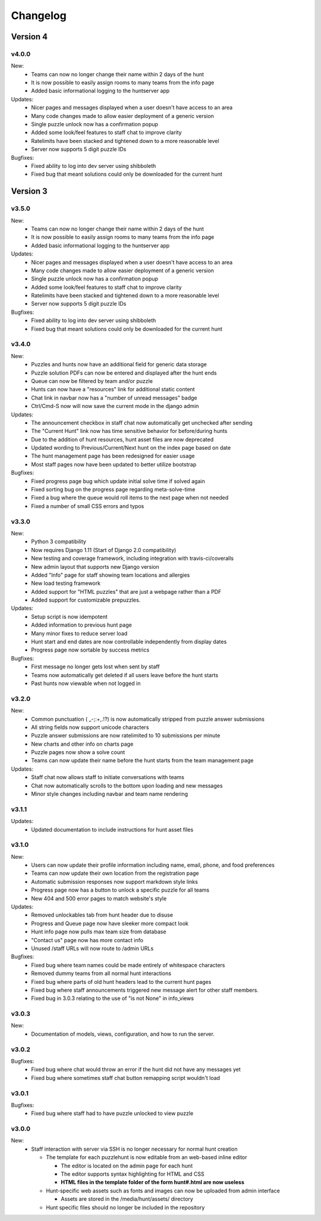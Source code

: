 *********
Changelog
*********

Version 4
*********

v4.0.0
======

New:
   - Teams can now no longer change their name within 2 days of the hunt
   - It is now possible to easily assign rooms to many teams from the info page
   - Added basic informational logging to the huntserver app

Updates:
   - Nicer pages and messages displayed when a user doesn't have access to an area
   - Many code changes made to allow easier deployment of a generic version
   - Single puzzle unlock now has a confirmation popup
   - Added some look/feel features to staff chat to improve clarity
   - Ratelimits have been stacked and tightened down to a more reasonable level
   - Server now supports 5 digit puzzle IDs

Bugfixes:
   - Fixed ability to log into dev server using shibboleth
   - Fixed bug that meant solutions could only be downloaded for the current hunt

Version 3
*********

v3.5.0
======

New:
   - Teams can now no longer change their name within 2 days of the hunt
   - It is now possible to easily assign rooms to many teams from the info page
   - Added basic informational logging to the huntserver app

Updates:
   - Nicer pages and messages displayed when a user doesn't have access to an area
   - Many code changes made to allow easier deployment of a generic version
   - Single puzzle unlock now has a confirmation popup
   - Added some look/feel features to staff chat to improve clarity
   - Ratelimits have been stacked and tightened down to a more reasonable level
   - Server now supports 5 digit puzzle IDs

Bugfixes:
   - Fixed ability to log into dev server using shibboleth
   - Fixed bug that meant solutions could only be downloaded for the current hunt

v3.4.0
======

New:
   - Puzzles and hunts now have an additional field for generic data storage
   - Puzzle solution PDFs can now be entered and displayed after the hunt ends
   - Queue can now be filtered by team and/or puzzle
   - Hunts can now have a "resources" link for additional static content
   - Chat link in navbar now has a "number of unread messages" badge
   - Ctrl/Cmd-S now will now save the current mode in the django admin

Updates:
   - The announcement checkbox in staff chat now automatically get unchecked after sending
   - The "Current Hunt" link now has time sensitive behavior for before/during hunts
   - Due to the addition of hunt resources, hunt asset files are now deprecated
   - Updated wording to Previous/Current/Next hunt on the index page based on date
   - The hunt management page has been redesigned for easier usage
   - Most staff pages now have been updated to better utilize bootstrap

Bugfixes:
   - Fixed progress page bug which update initial solve time if solved again
   - Fixed sorting bug on the progress page regarding meta-solve-time
   - Fixed a bug where the queue would roll items to the next page when not needed
   - Fixed a number of small CSS errors and typos

v3.3.0
======

New:
   - Python 3 compatibility
   - Now requires Django 1.11 (Start of Django 2.0 compatibility)
   - New testing and coverage framework, including integration with travis-ci/coveralls
   - New admin layout that supports new Django version
   - Added "Info" page for staff showing team locations and allergies
   - New load testing framework
   - Added support for "HTML puzzles" that are just a webpage rather than a PDF
   - Added support for customizable prepuzzles.

Updates:
   - Setup script is now idempotent
   - Added information to previous hunt page
   - Many minor fixes to reduce server load
   - Hunt start and end dates are now controllable independently from display dates
   - Progress page now sortable by success metrics

Bugfixes:
   - First message no longer gets lost when sent by staff
   - Teams now automatically get deleted if all users leave before the hunt starts
   - Past hunts now viewable when not logged in

v3.2.0
======

New:
   - Common punctuation ( _-;:+,.!?) is now automatically stripped from puzzle answer submissions
   - All string fields now support unicode characters
   - Puzzle answer submissions are now ratelimited to 10 submissions per minute
   - New charts and other info on charts page
   - Puzzle pages now show a solve count
   - Teams can now update their name before the hunt starts from the team management page

Updates:
   - Staff chat now allows staff to initiate conversations with teams
   - Chat now automatically scrolls to the bottom upon loading and new messages
   - Minor style changes including navbar and team name rendering

v3.1.1
======

Updates:
   - Updated documentation to include instructions for hunt asset files

v3.1.0
======

New:
   -  Users can now update their profile information including name, email, phone, and food preferences
   -  Teams can now update their own location from the registration page
   -  Automatic submission responses now support markdown style links
   -  Progress page now has a button to unlock a specific puzzle for all teams
   -  New 404 and 500 error pages to match website's style

Updates:
   -  Removed unlockables tab from hunt header due to disuse
   -  Progress and Queue page now have sleeker more compact look
   -  Hunt info page now pulls max team size from database
   -  "Contact us" page now has more contact info
   -  Unused /staff URLs will now route to /admin URLs

Bugfixes:
   -  Fixed bug where team names could be made entirely of whitespace characters
   -  Removed dummy teams from all normal hunt interactions
   -  Fixed bug where parts of old hunt headers lead to the current hunt pages
   -  Fixed bug where staff announcements triggered new message alert for other staff members.
   -  Fixed bug in 3.0.3 relating to the use of "is not None" in info_views

v3.0.3
======

New:
   -  Documentation of models, views, configuration, and how to run the server.

v3.0.2
======

Bugfixes:
   -  Fixed bug where chat would throw an error if the hunt did not have any messages yet
   -  Fixed bug where sometimes staff chat button remapping script wouldn't load

v3.0.1
======

Bugfixes:
   -  Fixed bug where staff had to have puzzle unlocked to view puzzle

v3.0.0
======

New:
   -  Staff interaction with server via SSH is no longer necessary for normal hunt creation

      -  The template for each puzzlehunt is now editable from an web-based inline editor

         -  The editor is located on the admin page for each hunt
         -  The editor supports syntax highlighting for HTML and CSS
         -  **HTML files in the template folder of the form hunt#.html are now useless**

      -  Hunt-specific web assets such as fonts and images can now be uploaded from admin interface

         -  Assets are stored in the /media/hunt/assets/ directory

      -  Hunt specific files should no longer be included in the repository


.. only:: latex

   Older Versions
   **************

   You can find the changelog for older versions in the online documentation
   at https://docs.puzzlehunt.club

.. only:: html

   Version 2
   *********

   v2.7.2
   ======

   Updates:
      -  Added password reset link to login page

   v2.7.1
   ======

   Bugfixes:
      -  Fixed issue with custom tabular template that prevented editing puzzle details
      -  Various typo fixes on the login selection page

   v2.7.0
   ======

   New:
      -  Progress page now shows last submission time for unsolved team/puzzle squares
      -  Staff chat now supports announcements to all teams
      -  Added 3 new charts to the staff charts page

   v2.6.4
   ======

   Bugfixes:
      -  Fixed bug where previous hunt page would also show future hunts

   v2.6.3
   ======

   Updates:
      -  Offsite and dummy teams are no longer shown in charts

   v2.6.2
   ======

   Bugfixes:
      -  Fixed bug where looking at an open hunt while not on a team would cause an error

   v2.6.1
   ======

   Updates:
      -  Changed staff header contents to be relevant to website content

   v2.6.0
   ======

   New:
      -  Added simplistic rendering of unlocking structure graph
      -  Added ability to reset password via email for local accounts
      -  Added ability to send email to all hunt participants directly from the email page
      -  Added ability to update local PDF of individual puzzles
      -  Added ability to edit puzzle responses from the respective puzzle page

   Updates:
      -  **Puzzle unlocking GUI has been reversed, now selects which puzzles unlock current puzzle**
      -  Regex for responding to answers is now case-insensitive
      -  New CSS style for staff pages using updated bootstrap theme
      -  Default action for incorrect responses is now the "Canned Response" instead of nothing

   Bugfixes:
      -  Current hunt link no longer changes destination depending on current page
      -  Patched several security vulnerabilities related to account registration and Shibboleth

   v2.5.2
   ======

   Bugfixes:
      -  Removed bad staff footer
      -  Fixed incorrect contact information

   v2.5.1
   ======

   Updates:
      -  Updated "Not Released" page style to match the rest of the pages

   Bugfixes:
      -  Fixed bug where correct answers on old hunts were styled as wrong answers
      -  Fixed bug where puzzle page would "lose" a submission response

   v2.5.0
   ======

   New:
      -  All pages now support google analytics tracking

   v2.4.1
   ======

   Bugfixes:
      -  Fixed URL for University of Pittsburgh IDP

   v2.4.0
   ======

   New:
      -  Staff queue now is paginated for faster load times
      -  Submissions may now be computationally responded to using regexes
      -  Old hunts are now preserved properly and playable
      -  Server now supports "Playtesting" teams who get early access to puzzles
      -  AJAX requests now only fire when the page is active to reduce web traffic
      -  Correct answer submissions may now have response texts other than "Correct!"
      -  Support for running simultaneous development server(s)

         -  Identifying header when on development server
         -  Django debug toolbar present when on development server

   Updates:
      -  Setting the current hunt is now done on the control page instead of the settings file
      -  Updated look of staff chat, switched to side tabs for usability
      -  Server now uses PyPDF2 to get PDF length to lessen reliance on outside tools
      -  AJAX code updated to support model based data generation
      -  Moved all in-page javascript to separate files
      -  Removed all Redis websocket code from codebase
      -  All effectful web requests are now done in POST requests

   Bugfixes:
      -  Fixed bug where staff members had to be on a team for the queue to update
      -  Fixed bug where local clock skew would cause the queue to miss updates
      -  Fixed bug where AJAX would fail if there weren't any submissions yet
      -  Shibboleth will now default to local login when not configured
      -  Removed unnessecary CSRF token from certain GET requests

   v2.3.0
   ======

   New:
      -  Moved from websocket/subscription model to AJAX/polling model for efficiency and simplicity

   v2.2.0
   ======

   New:
      -  Resources page now contains helpful links
      -  Users are now able to leave a team from the registration page
      -  Users are now able to see their room assignment from the registration page

   Updates:
      -  Configuration files are now in a separate directory
      -  Apache is now configured to use uWSGI emperor mode
      -  Improved registration page
      -  Static files are now served using Apache and X-Sendfile for efficiency

   Bugfixes:
      -  Username is now hidden when the navbar is too small to display it properly
      -  Various bug fixes related to properly creating Shibboleth accounts

   v2.1.0
   ======

   New:
      -  Server now supports Shibboleth authentication for users

   v2.0.1
   ======

   Bugfixes:
      -  Fixed improper unicode method on Person object
      -  Visiting a hunt's page while not on a team no longer results in an error

   v2.0.0
   ======

   New:
      -  Server now is one account per person instead of one account per team

         -  Registration is completely re-written
         -  Websocket code for most pages is re-written (relied on user)
         -  Old databases are incompatible and must be regenerated

            -  Migration files restarted at 0001
            -  No automatic way to migrate data from previous scheme

      -  Added new informational pages

         -  New home page with organization details!
         -  Other information pages such as "Contact Us" and "Resources"

   Updates:
      -  ADMIN_ACCTS variable no longer used anywhere and removed
      -  Page load time improvements to Progress and Queue staff pages


   Version 1
   *********

   v1.3.0
   ======

   Updates:
      -  All pages now styled with bootstrap
      -  All staff/admin views now rely on the "Staff" label instead of ADMIN_ACCTS

   v1.1.1
   ======

   Bugfixes:
      -  Re-fixed bug where users are able to submit answer when hunt is not open
      -  Fixed XSS vulnerability in chat updating
      -  Fixed broken link to goat.mp3
      -  Fixed unnecessary response of full HTML page for ajax requests.

   v1.1.0
   ======

   New:
      -  Added text to registration page to assist in registration
      -  Added Emails page for easy access to hunter's emails
      -  Location is now a field when registering
      -  Users are now able to view an existing registration with password

   Updates:
      -  Static files are now collected after downloading puzzles

   v1.0.1
   ======

   Bugfixes:
      -  Fixed issue with chat websockets not sending properly

   v1.0.0
   ======

   New:
      -  Added documentation!

   Updates:
      -  Phone number is no longer a required field in registration
      -  Puzzles are now automatically unlocked for newly registered teams


   Pre-release
   ***********

   v0.6.0
   ======

   New:
      -  Teams may now have a size limit
      -  Static file access is now protected by unlock structure

   Updates:
      -  Answer box now clears upon submission
      -  Puzzle image quality improved
      -  Code is better commented
      -  Important private settings have been moved to an untracked file
      -  PDFs are now served from the local downloaded copy

   Bugfixes:
      -  Puzzles may no longer be solved when the hunt is not open

   v0.5.0
   ======

   New:
      -  Added Hunt Control page with actions to reset or release all puzzles
      -  Added chat functionality to allow hunters to chat with staff
      -  Added images of puzzles on each puzzle page
      -  Added ability to unlock objects upon a puzzle solve
      -  Added Unlockables page to view unlocked objects
      -  Added Registration page to allow self registration of teams

   Updates:
      -  Responses are now changeable after submitting

   Bugfixes:
      -  Progress page no longer displays UTC times
      -  Fixed XSS vulnerability in Queue page
      -  Users can now only be on 1 team

   v0.4.0
   ======

   New:
      -  Added "Access Denied" page and appropriate logic
      -  Added "Staleness coloring" on progress page
      -  Added Team/Puzzle status chart to charts page

   Updates:
      -  Puzzle ID's are now unique
      -  Phone number no longer required for Team creation
      -  Updated style of header

   v0.3.0
   ======

   New:
      -  Added Progress page to show all teams' progress
      -  Added support for live updating on Progress page

   Updates:
      -  Styled built-in admin pages to look like staff pages

   v0.2.0
   ======

   New:
      -  Added Login, Landing, Puzzle and Queue pages
      -  Added answer submission on puzzle page and answer viewing on queue page
      -  Added websocket functionality to allow Puzzle and Queue pages to update live

   v0.1.0
   ======

   New:
      -  Django webserver with base models and views
      -  Deployment configuration for nginx and mySQL
